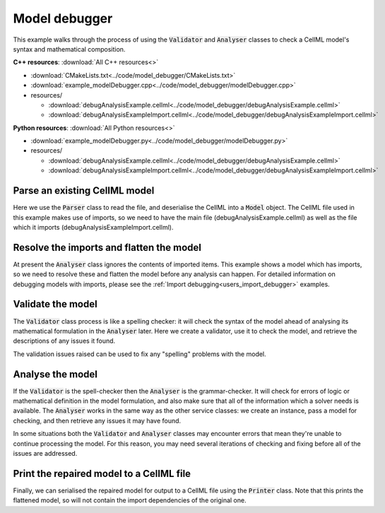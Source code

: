.. _users_model_debugger:

Model debugger
==============
This example walks through the process of using the :code:`Validator` and :code:`Analyser` classes to check a CellML model's syntax and mathematical composition.

.. container:: directorylist

  **C++ resources**: :download:`All C++ resources<>`
  
  - :download:`CMakeLists.txt<../code/model_debugger/CMakeLists.txt>`
  - :download:`example_modelDebugger.cpp<../code/model_debugger/modelDebugger.cpp>`
  - resources/
  
    - :download:`debugAnalysisExample.cellml<../code/model_debugger/debugAnalysisExample.cellml>`
    - :download:`debugAnalysisExampleImport.cellml<../code/model_debugger/debugAnalysisExampleImport.cellml>`

  **Python resources**: :download:`All Python resources<>`

  - :download:`example_modelDebugger.py<../code/model_debugger/modelDebugger.py>`
  - resources/
  
    - :download:`debugAnalysisExample.cellml<../code/model_debugger/debugAnalysisExample.cellml>`
    - :download:`debugAnalysisExampleImport.cellml<../code/model_debugger/debugAnalysisExampleImport.cellml>`

Parse an existing CellML model 
------------------------------
Here we use the :code:`Parser` class to read the file, and deserialise the CellML into a :code:`Model` object.
The CellML file used in this example makes use of imports, so we need to have the main file (debugAnalysisExample.cellml) as well as the file which it imports (debugAnalysisExampleImport.cellml).

.. tabs::

    .. tab:: C++ snippet

      .. literalinclude:: ../code/model_debugger/modelDebugger.cpp
        :language: c++
        :start-after: // STEP 1
        :end-before: // STEP 2

    .. tab:: Python snippet

      .. literalinclude:: ../code/model_debugger/modelDebugger.py
        :language: python
        :start-after: # STEP 1
        :end-before: # STEP 2

Resolve the imports and flatten the model
-----------------------------------------
At present the :code:`Analyser` class ignores the contents of imported items.  
This example shows a model which has imports, so we need to resolve these and flatten the model before any analysis can happen.
For detailed information on debugging models with imports, please see the :ref:`Import debugging<users_import_debugger>` examples.

.. tabs::

    .. tab:: C++ snippet

      .. literalinclude:: ../code/model_debugger/modelDebugger.cpp
        :language: c++
        :start-after: // STEP 2
        :end-before: // STEP 3

    .. tab:: Python snippet

      .. literalinclude:: ../code/model_debugger/modelDebugger.py
        :language: python
        :start-after: # STEP 2
        :end-before: # STEP 3

Validate the model
------------------
The :code:`Validator` class process is like a spelling checker: it will check the syntax of the model ahead of analysing its mathematical formulation in the :code:`Analyser` later.
Here we create a validator, use it to check the model, and retrieve the descriptions of any issues it found.

.. tabs::

    .. tab:: C++ snippet

      .. literalinclude:: ../code/model_debugger/modelDebugger.cpp
        :language: c++
        :start-after: // STEP 3
        :end-before: // STEP 4

    .. tab:: Python snippet

      .. literalinclude:: ../code/model_debugger/modelDebugger.py
        :language: python
        :start-after: # STEP 3
        :end-before: # STEP 4

The validation issues raised can be used to fix any "spelling" problems with the model.

.. tabs::

    .. tab:: C++ snippet

      .. literalinclude:: ../code/model_debugger/modelDebugger.cpp
        :language: c++
        :start-after: // STEP 4
        :end-before: // STEP 5

    .. tab:: Python snippet

      .. literalinclude:: ../code/model_debugger/modelDebugger.py
        :language: python
        :start-after: # STEP 4
        :end-before: # STEP 5

Analyse the model
-----------------
If the :code:`Validator` is the spell-checker then the :code:`Analyser` is the grammar-checker.
It will check for errors of logic or mathematical definition in the model formulation, and also make sure that all of the information which a solver needs is available.
The :code:`Analyser` works in the same way as the other service classes: we create an instance, pass a model for checking, and then retrieve any issues it may have found.

.. tabs::

    .. tab:: C++ snippet

      .. literalinclude:: ../code/model_debugger/modelDebugger.cpp
        :language: c++
        :start-after: // STEP 5
        :end-before: // STEP 6

    .. tab:: Python snippet

      .. literalinclude:: ../code/model_debugger/modelDebugger.py
        :language: python
        :start-after: # STEP 5
        :end-before: # STEP 6

.. container:: nb

    In some situations both the :code:`Validator` and :code:`Analyser` classes may encounter errors that mean they're unable to continue processing the model. 
    For this reason, you may need several iterations of checking and fixing before all of the issues are addressed.

.. tabs::

    .. tab:: C++ snippet

      .. literalinclude:: ../code/model_debugger/modelDebugger.cpp
        :language: c++
        :start-after: // STEP 6
        :end-before: // STEP 7

    .. tab:: Python snippet

      .. literalinclude:: ../code/model_debugger/modelDebugger.py
        :language: python
        :start-after: # STEP 6
        :end-before: # STEP 7

Print the repaired model to a CellML file
-----------------------------------------
Finally, we can serialised the repaired model for output to a CellML file using the :code:`Printer` class.
Note that this prints the flattened model, so will not contain the import dependencies of the original one.

.. tabs::

    .. tab:: C++ snippet

      .. literalinclude:: ../code/model_debugger/modelDebugger.cpp
        :language: c++
        :start-after: // STEP 7
        :end-before: // END

    .. tab:: Python snippet

      .. literalinclude:: ../code/model_debugger/modelDebugger.py
        :language: python
        :start-after: # STEP 7
        :end-before: # END

